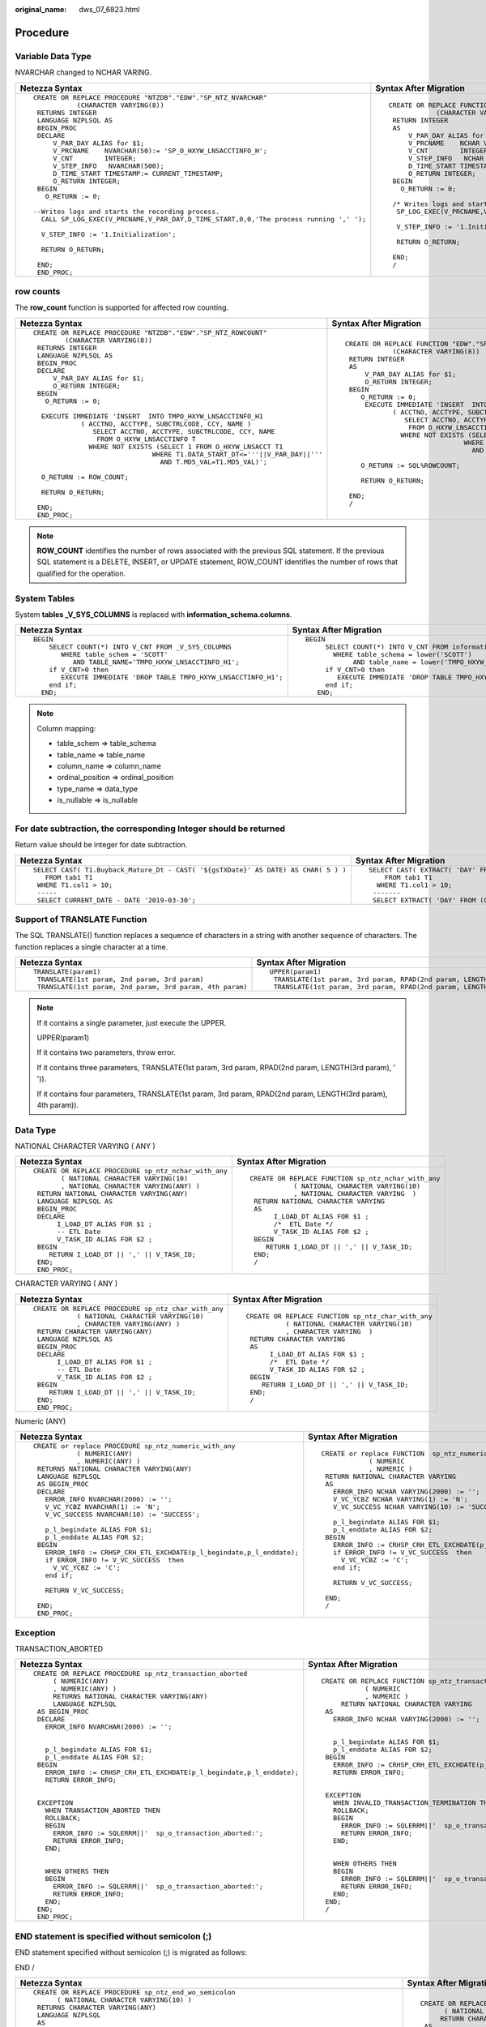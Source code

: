 :original_name: dws_07_6823.html

.. _dws_07_6823:

Procedure
=========

Variable Data Type
------------------

NVARCHAR changed to NCHAR VARING.

+-----------------------------------------------------------------------------------------+-----------------------------------------------------------------------------------+
| Netezza Syntax                                                                          | Syntax After Migration                                                            |
+=========================================================================================+===================================================================================+
| ::                                                                                      | ::                                                                                |
|                                                                                         |                                                                                   |
|    CREATE OR REPLACE PROCEDURE "NTZDB"."EDW"."SP_NTZ_NVARCHAR"                          |    CREATE OR REPLACE FUNCTION "EDW"."SP_NTZ_NVARCHAR"                             |
|               (CHARACTER VARYING(8))                                                    |                (CHARACTER VARYING(8))                                             |
|     RETURNS INTEGER                                                                     |     RETURN INTEGER                                                                |
|     LANGUAGE NZPLSQL AS                                                                 |     AS                                                                            |
|     BEGIN_PROC                                                                          |         V_PAR_DAY ALIAS for $1;                                                   |
|     DECLARE                                                                             |         V_PRCNAME    NCHAR VARYING(50):= 'SP_O_HXYW_LNSACCTINFO_H';               |
|         V_PAR_DAY ALIAS for $1;                                                         |         V_CNT        INTEGER;                                                     |
|         V_PRCNAME    NVARCHAR(50):= 'SP_O_HXYW_LNSACCTINFO_H';                          |         V_STEP_INFO   NCHAR VARYING(500);                                         |
|         V_CNT        INTEGER;                                                           |         D_TIME_START TIMESTAMP:= CURRENT_TIMESTAMP;                               |
|         V_STEP_INFO   NVARCHAR(500);                                                    |         O_RETURN INTEGER;                                                         |
|         D_TIME_START TIMESTAMP:= CURRENT_TIMESTAMP;                                     |     BEGIN                                                                         |
|         O_RETURN INTEGER;                                                               |       O_RETURN := 0;                                                              |
|     BEGIN                                                                               |                                                                                   |
|       O_RETURN := 0;                                                                    |     /* Writes logs and starts the recording process. */                           |
|                                                                                         |      SP_LOG_EXEC(V_PRCNAME,V_PAR_DAY,D_TIME_START,0,0,'The process running',' '); |
|    --Writes logs and starts the recording process.                                      |                                                                                   |
|      CALL SP_LOG_EXEC(V_PRCNAME,V_PAR_DAY,D_TIME_START,0,0,'The process running ',' '); |      V_STEP_INFO := '1.Initialization';                                           |
|                                                                                         |                                                                                   |
|      V_STEP_INFO := '1.Initialization';                                                 |      RETURN O_RETURN;                                                             |
|                                                                                         |                                                                                   |
|      RETURN O_RETURN;                                                                   |     END;                                                                          |
|                                                                                         |     /                                                                             |
|     END;                                                                                |                                                                                   |
|     END_PROC;                                                                           |                                                                                   |
+-----------------------------------------------------------------------------------------+-----------------------------------------------------------------------------------+

row counts
----------

The **row_count** function is supported for affected row counting.

+--------------------------------------------------------------------------------+--------------------------------------------------------------------------------+
| Netezza Syntax                                                                 | Syntax After Migration                                                         |
+================================================================================+================================================================================+
| ::                                                                             | ::                                                                             |
|                                                                                |                                                                                |
|    CREATE OR REPLACE PROCEDURE "NTZDB"."EDW"."SP_NTZ_ROWCOUNT"                 |    CREATE OR REPLACE FUNCTION "EDW"."SP_NTZ_ROWCOUNT"                          |
|            (CHARACTER VARYING(8))                                              |                (CHARACTER VARYING(8))                                          |
|     RETURNS INTEGER                                                            |     RETURN INTEGER                                                             |
|     LANGUAGE NZPLSQL AS                                                        |     AS                                                                         |
|     BEGIN_PROC                                                                 |         V_PAR_DAY ALIAS for $1;                                                |
|     DECLARE                                                                    |         O_RETURN INTEGER;                                                      |
|         V_PAR_DAY ALIAS for $1;                                                |     BEGIN                                                                      |
|         O_RETURN INTEGER;                                                      |        O_RETURN := 0;                                                          |
|     BEGIN                                                                      |         EXECUTE IMMEDIATE 'INSERT  INTO TMPO_HXYW_LNSACCTINFO_H1               |
|       O_RETURN := 0;                                                           |                ( ACCTNO, ACCTYPE, SUBCTRLCODE, CCY, NAME )                     |
|                                                                                |                   SELECT ACCTNO, ACCTYPE, SUBCTRLCODE, CCY, NAME               |
|      EXECUTE IMMEDIATE 'INSERT  INTO TMPO_HXYW_LNSACCTINFO_H1                  |                    FROM O_HXYW_LNSACCTINFO T                                   |
|                ( ACCTNO, ACCTYPE, SUBCTRLCODE, CCY, NAME )                     |                  WHERE NOT EXISTS (SELECT 1 FROM O_HXYW_LNSACCT T1             |
|                   SELECT ACCTNO, ACCTYPE, SUBCTRLCODE, CCY, NAME               |                                  WHERE T1.DATA_START_DT<='''||V_PAR_DAY||'''   |
|                    FROM O_HXYW_LNSACCTINFO T                                   |                                    AND T.MD5_VAL=T1.MD5_VAL)';                 |
|                  WHERE NOT EXISTS (SELECT 1 FROM O_HXYW_LNSACCT T1             |                                                                                |
|                                  WHERE T1.DATA_START_DT<='''||V_PAR_DAY||'''   |        O_RETURN := SQL%ROWCOUNT;                                               |
|                                    AND T.MD5_VAL=T1.MD5_VAL)';                 |                                                                                |
|                                                                                |        RETURN O_RETURN;                                                        |
|      O_RETURN := ROW_COUNT;                                                    |                                                                                |
|                                                                                |     END;                                                                       |
|      RETURN O_RETURN;                                                          |     /                                                                          |
|                                                                                |                                                                                |
|     END;                                                                       |                                                                                |
|     END_PROC;                                                                  |                                                                                |
+--------------------------------------------------------------------------------+--------------------------------------------------------------------------------+

.. note::

   **ROW_COUNT** identifies the number of rows associated with the previous SQL statement. If the previous SQL statement is a DELETE, INSERT, or UPDATE statement, ROW_COUNT identifies the number of rows that qualified for the operation.

System Tables
-------------

System **tables \_V_SYS_COLUMNS** is replaced with **information_schema.columns**.

+----------------------------------------------------------------------+----------------------------------------------------------------------+
| Netezza Syntax                                                       | Syntax After Migration                                               |
+======================================================================+======================================================================+
| ::                                                                   | ::                                                                   |
|                                                                      |                                                                      |
|     BEGIN                                                            |    BEGIN                                                             |
|         SELECT COUNT(*) INTO V_CNT FROM _V_SYS_COLUMNS               |         SELECT COUNT(*) INTO V_CNT FROM information_schema.columns   |
|            WHERE table_schem = 'SCOTT'                               |           WHERE table_schema = lower('SCOTT')                        |
|               AND TABLE_NAME='TMPO_HXYW_LNSACCTINFO_H1';             |                AND table_name = lower('TMPO_HXYW_LNSACCTINFO_H1');   |
|         if V_CNT>0 then                                              |         if V_CNT>0 then                                              |
|            EXECUTE IMMEDIATE 'DROP TABLE TMPO_HXYW_LNSACCTINFO_H1';  |            EXECUTE IMMEDIATE 'DROP TABLE TMPO_HXYW_LNSACCTINFO_H1';  |
|         end if;                                                      |         end if;                                                      |
|       END;                                                           |       END;                                                           |
+----------------------------------------------------------------------+----------------------------------------------------------------------+

.. note::

   Column mapping:

   -  table_schem => table_schema
   -  table_name => table_name
   -  column_name => column_name
   -  ordinal_position => ordinal_position
   -  type_name => data_type
   -  is_nullable => is_nullable

For date subtraction, the corresponding Integer should be returned
------------------------------------------------------------------

Return value should be integer for date subtraction.

+-------------------------------------------------------------------------------------+----------------------------------------------------------------------------------------------------------------+
| Netezza Syntax                                                                      | Syntax After Migration                                                                                         |
+=====================================================================================+================================================================================================================+
| ::                                                                                  | ::                                                                                                             |
|                                                                                     |                                                                                                                |
|    SELECT CAST( T1.Buyback_Mature_Dt - CAST( '${gsTXDate}' AS DATE) AS CHAR( 5 ) )  |    SELECT CAST( EXTRACT( 'DAY' FROM ( T1.Buyback_Mature_Dt - CAST( '${gsTXDate}' AS DATE ) ) ) AS CHAR( 5 ) )  |
|       FROM tab1 T1                                                                  |        FROM tab1 T1                                                                                            |
|     WHERE T1.col1 > 10;                                                             |      WHERE T1.col1 > 10;                                                                                       |
|     -----                                                                           |     -------                                                                                                    |
|     SELECT CURRENT_DATE - DATE '2019-03-30';                                        |     SELECT EXTRACT( 'DAY' FROM (CURRENT_DATE - CAST( '2019-03-30' AS DATE ) ) );                               |
+-------------------------------------------------------------------------------------+----------------------------------------------------------------------------------------------------------------+

Support of TRANSLATE Function
-----------------------------

The SQL TRANSLATE() function replaces a sequence of characters in a string with another sequence of characters. The function replaces a single character at a time.

+-----------------------------------------------------------+------------------------------------------------------------------------------------+
| Netezza Syntax                                            | Syntax After Migration                                                             |
+===========================================================+====================================================================================+
| ::                                                        | ::                                                                                 |
|                                                           |                                                                                    |
|    TRANSLATE(param1)                                      |    UPPER(param1)                                                                   |
|     TRANSLATE(1st param, 2nd param, 3rd param)            |     TRANSLATE(1st param, 3rd param, RPAD(2nd param, LENGTH(3rd param), ' '))       |
|     TRANSLATE(1st param, 2nd param, 3rd param, 4th param) |     TRANSLATE(1st param, 3rd param, RPAD(2nd param, LENGTH(3rd param), 4th param)) |
+-----------------------------------------------------------+------------------------------------------------------------------------------------+

.. note::

   If it contains a single parameter, just execute the UPPER.

   UPPER(param1)

   If it contains two parameters, throw error.

   If it contains three parameters, TRANSLATE(1st param, 3rd param, RPAD(2nd param, LENGTH(3rd param), ' ')).

   If it contains four parameters, TRANSLATE(1st param, 3rd param, RPAD(2nd param, LENGTH(3rd param), 4th param)).

Data Type
---------

NATIONAL CHARACTER VARYING ( ANY )

+--------------------------------------------------------+-------------------------------------------------------+
| Netezza Syntax                                         | Syntax After Migration                                |
+========================================================+=======================================================+
| ::                                                     | ::                                                    |
|                                                        |                                                       |
|    CREATE OR REPLACE PROCEDURE sp_ntz_nchar_with_any   |    CREATE OR REPLACE FUNCTION sp_ntz_nchar_with_any   |
|           ( NATIONAL CHARACTER VARYING(10)             |               ( NATIONAL CHARACTER VARYING(10)        |
|           , NATIONAL CHARACTER VARYING(ANY) )          |               , NATIONAL CHARACTER VARYING  )         |
|     RETURN NATIONAL CHARACTER VARYING(ANY)             |     RETURN NATIONAL CHARACTER VARYING                 |
|     LANGUAGE NZPLSQL AS                                |     AS                                                |
|     BEGIN_PROC                                         |          I_LOAD_DT ALIAS FOR $1 ;                     |
|     DECLARE                                            |          /*  ETL Date */                              |
|          I_LOAD_DT ALIAS FOR $1 ;                      |          V_TASK_ID ALIAS FOR $2 ;                     |
|          -- ETL Date                                   |     BEGIN                                             |
|          V_TASK_ID ALIAS FOR $2 ;                      |        RETURN I_LOAD_DT || ',' || V_TASK_ID;          |
|     BEGIN                                              |     END;                                              |
|        RETURN I_LOAD_DT || ',' || V_TASK_ID;           |     /                                                 |
|     END;                                               |                                                       |
|     END_PROC;                                          |                                                       |
+--------------------------------------------------------+-------------------------------------------------------+

CHARACTER VARYING ( ANY )

+-------------------------------------------------------+------------------------------------------------------+
| Netezza Syntax                                        | Syntax After Migration                               |
+=======================================================+======================================================+
| ::                                                    | ::                                                   |
|                                                       |                                                      |
|    CREATE OR REPLACE PROCEDURE sp_ntz_char_with_any   |    CREATE OR REPLACE FUNCTION sp_ntz_char_with_any   |
|               ( NATIONAL CHARACTER VARYING(10)        |              ( NATIONAL CHARACTER VARYING(10)        |
|               , CHARACTER VARYING(ANY) )              |              , CHARACTER VARYING  )                  |
|     RETURN CHARACTER VARYING(ANY)                     |     RETURN CHARACTER VARYING                         |
|     LANGUAGE NZPLSQL AS                               |     AS                                               |
|     BEGIN_PROC                                        |          I_LOAD_DT ALIAS FOR $1 ;                    |
|     DECLARE                                           |          /*  ETL Date */                             |
|          I_LOAD_DT ALIAS FOR $1 ;                     |          V_TASK_ID ALIAS FOR $2 ;                    |
|          -- ETL Date                                  |     BEGIN                                            |
|          V_TASK_ID ALIAS FOR $2 ;                     |        RETURN I_LOAD_DT || ',' || V_TASK_ID;         |
|     BEGIN                                             |     END;                                             |
|        RETURN I_LOAD_DT || ',' || V_TASK_ID;          |     /                                                |
|     END;                                              |                                                      |
|     END_PROC;                                         |                                                      |
+-------------------------------------------------------+------------------------------------------------------+

Numeric (ANY)

+-------------------------------------------------------------------------+-------------------------------------------------------------------------+
| Netezza Syntax                                                          | Syntax After Migration                                                  |
+=========================================================================+=========================================================================+
| ::                                                                      | ::                                                                      |
|                                                                         |                                                                         |
|    CREATE or replace PROCEDURE sp_ntz_numeric_with_any                  |    CREATE or replace FUNCTION  sp_ntz_numeric_with_any                  |
|               ( NUMERIC(ANY)                                            |                ( NUMERIC                                                |
|               , NUMERIC(ANY) )                                          |                , NUMERIC )                                              |
|     RETURNS NATIONAL CHARACTER VARYING(ANY)                             |     RETURN NATIONAL CHARACTER VARYING                                   |
|     LANGUAGE NZPLSQL                                                    |     AS                                                                  |
|     AS BEGIN_PROC                                                       |       ERROR_INFO NCHAR VARYING(2000) := '';                             |
|     DECLARE                                                             |       V_VC_YCBZ NCHAR VARYING(1) := 'N';                                |
|       ERROR_INFO NVARCHAR(2000) := '';                                  |       V_VC_SUCCESS NCHAR VARYING(10) := 'SUCCESS';                      |
|       V_VC_YCBZ NVARCHAR(1) := 'N';                                     |                                                                         |
|       V_VC_SUCCESS NVARCHAR(10) := 'SUCCESS';                           |       p_l_begindate ALIAS FOR $1;                                       |
|                                                                         |       p_l_enddate ALIAS FOR $2;                                         |
|       p_l_begindate ALIAS FOR $1;                                       |     BEGIN                                                               |
|       p_l_enddate ALIAS FOR $2;                                         |       ERROR_INFO := CRHSP_CRH_ETL_EXCHDATE(p_l_begindate,p_l_enddate);  |
|     BEGIN                                                               |       if ERROR_INFO != V_VC_SUCCESS  then                               |
|       ERROR_INFO := CRHSP_CRH_ETL_EXCHDATE(p_l_begindate,p_l_enddate);  |         V_VC_YCBZ := 'C';                                               |
|       if ERROR_INFO != V_VC_SUCCESS  then                               |       end if;                                                           |
|         V_VC_YCBZ := 'C';                                               |                                                                         |
|       end if;                                                           |       RETURN V_VC_SUCCESS;                                              |
|                                                                         |                                                                         |
|       RETURN V_VC_SUCCESS;                                              |     END;                                                                |
|                                                                         |     /                                                                   |
|     END;                                                                |                                                                         |
|     END_PROC;                                                           |                                                                         |
+-------------------------------------------------------------------------+-------------------------------------------------------------------------+

Exception
---------

TRANSACTION_ABORTED

+-------------------------------------------------------------------------+-------------------------------------------------------------------------+
| Netezza Syntax                                                          | Syntax After Migration                                                  |
+=========================================================================+=========================================================================+
| ::                                                                      | ::                                                                      |
|                                                                         |                                                                         |
|    CREATE OR REPLACE PROCEDURE sp_ntz_transaction_aborted               |    CREATE OR REPLACE FUNCTION sp_ntz_transaction_aborted                |
|         ( NUMERIC(ANY)                                                  |               ( NUMERIC                                                 |
|         , NUMERIC(ANY) )                                                |               , NUMERIC )                                               |
|         RETURNS NATIONAL CHARACTER VARYING(ANY)                         |         RETURN NATIONAL CHARACTER VARYING                               |
|         LANGUAGE NZPLSQL                                                |     AS                                                                  |
|     AS BEGIN_PROC                                                       |       ERROR_INFO NCHAR VARYING(2000) := '';                             |
|     DECLARE                                                             |                                                                         |
|       ERROR_INFO NVARCHAR(2000) := '';                                  |                                                                         |
|                                                                         |       p_l_begindate ALIAS FOR $1;                                       |
|                                                                         |       p_l_enddate ALIAS FOR $2;                                         |
|       p_l_begindate ALIAS FOR $1;                                       |     BEGIN                                                               |
|       p_l_enddate ALIAS FOR $2;                                         |       ERROR_INFO := CRHSP_CRH_ETL_EXCHDATE(p_l_begindate,p_l_enddate);  |
|     BEGIN                                                               |       RETURN ERROR_INFO;                                                |
|       ERROR_INFO := CRHSP_CRH_ETL_EXCHDATE(p_l_begindate,p_l_enddate);  |                                                                         |
|       RETURN ERROR_INFO;                                                |                                                                         |
|                                                                         |     EXCEPTION                                                           |
|                                                                         |       WHEN INVALID_TRANSACTION_TERMINATION THEN                         |
|     EXCEPTION                                                           |       ROLLBACK;                                                         |
|       WHEN TRANSACTION_ABORTED THEN                                     |       BEGIN                                                             |
|       ROLLBACK;                                                         |         ERROR_INFO := SQLERRM||'  sp_o_transaction_aborted:';           |
|       BEGIN                                                             |         RETURN ERROR_INFO;                                              |
|         ERROR_INFO := SQLERRM||'  sp_o_transaction_aborted:';           |       END;                                                              |
|         RETURN ERROR_INFO;                                              |                                                                         |
|       END;                                                              |                                                                         |
|                                                                         |       WHEN OTHERS THEN                                                  |
|                                                                         |       BEGIN                                                             |
|       WHEN OTHERS THEN                                                  |         ERROR_INFO := SQLERRM||'  sp_o_transaction_aborted:';           |
|       BEGIN                                                             |         RETURN ERROR_INFO;                                              |
|         ERROR_INFO := SQLERRM||'  sp_o_transaction_aborted:';           |       END;                                                              |
|         RETURN ERROR_INFO;                                              |     END;                                                                |
|       END;                                                              |     /                                                                   |
|     END;                                                                |                                                                         |
|     END_PROC;                                                           |                                                                         |
+-------------------------------------------------------------------------+-------------------------------------------------------------------------+

END statement is specified without semicolon (;)
------------------------------------------------

END statement specified without semicolon (;) is migrated as follows:

END /

+--------------------------------------------------------------------------------------------------+--------------------------------------------------------------------------------------------------+
| Netezza Syntax                                                                                   | Syntax After Migration                                                                           |
+==================================================================================================+==================================================================================================+
| ::                                                                                               | ::                                                                                               |
|                                                                                                  |                                                                                                  |
|    CREATE OR REPLACE PROCEDURE sp_ntz_end_wo_semicolon                                           |    CREATE OR REPLACE FUNCTION sp_ntz_end_wo_semicolon                                            |
|          ( NATIONAL CHARACTER VARYING(10) )                                                      |          ( NATIONAL CHARACTER VARYING(10) )                                                      |
|     RETURNS CHARACTER VARYING(ANY)                                                               |         RETURN CHARACTER VARYING                                                                 |
|     LANGUAGE NZPLSQL                                                                             |     AS                                                                                           |
|     AS                                                                                           |        v_B64 Varchar(64) := 'ABCDEFGHIJKLMNOPQRSTUVWXYZabcdefghijklmnopqrstuvwxyz0123456789+/';  |
|     BEGIN_PROC                                                                                   |        v_I int := 0;                                                                             |
|     DECLARE                                                                                      |        v_J int := 0;                                                                             |
|        v_B64 Varchar(64) := 'ABCDEFGHIJKLMNOPQRSTUVWXYZabcdefghijklmnopqrstuvwxyz0123456789+/';  |        v_K int := 0;                                                                             |
|        v_I int := 0;                                                                             |        v_N int := 0;                                                                             |
|        v_J int := 0;                                                                             |        v_out Numeric(38,0) := 0;                                                                 |
|        v_K int := 0;                                                                             |        I_LOAD_DT ALIAS FOR $1;                                                                   |
|        v_N int := 0;                                                                             |                                                                                                  |
|        v_out Numeric(38,0) := 0;                                                                 |       BEGIN                                                                                      |
|        I_LOAD_DT ALIAS FOR $1;                                                                   |         v_N:=Length(v_B64);                                                                      |
|                                                                                                  |         FOR v_I In Reverse 1..Length(IN_base64)                                                  |
|     BEGIN                                                                                        |         LOOP                                                                                     |
|         v_N:=Length(v_B64);                                                                      |           v_J:=Instr(v_B64,Substr(IN_base64,v_I,1))-1;                                           |
|         FOR v_I In Reverse 1..Length(IN_base64)                                                  |           If v_J <0 Then                                                                         |
|         LOOP                                                                                     |             RETURN -1;                                                                           |
|           v_J:=Instr(v_B64,Substr(IN_base64,v_I,1))-1;                                           |           End If;                                                                                |
|           If v_J <0 Then                                                                         |           V_Out:=V_Out+v_J*(v_N**v_K);                                                           |
|             RETURN -1;                                                                           |           v_K:=v_K+1;                                                                            |
|           End If;                                                                                |         END LOOP;                                                                                |
|           V_Out:=V_Out+v_J*(v_N**v_K);                                                           |         RETURN V_Out;                                                                            |
|           v_K:=v_K+1;                                                                            |       END;                                                                                       |
|         END LOOP;                                                                                |     /                                                                                            |
|         RETURN V_Out;                                                                            |                                                                                                  |
|     END                                                                                          |                                                                                                  |
|     END_PROC;                                                                                    |                                                                                                  |
+--------------------------------------------------------------------------------------------------+--------------------------------------------------------------------------------------------------+

LOOP
----

+----------------------------------------------------------------+---------------------------------------------------------------+
| Netezza Syntax                                                 | Syntax After Migration                                        |
+================================================================+===============================================================+
| ::                                                             | ::                                                            |
|                                                                |                                                               |
|    CREATE OR REPLACE PROCEDURE sp_ntz_for_loop_with_more_dots  |    CREATE OR REPLACE FUNCTION sp_ntz_for_loop_with_more_dots  |
|          ( INTEGER )                                           |          ( INTEGER )                                          |
|         RETURNS CHARACTER VARYING(ANY)                         |       RETURN CHARACTER VARYING                                |
|         LANGUAGE NZPLSQL                                       |       AS                                                      |
|     AS BEGIN_PROC                                              |             p_abc INTEGER ;                                   |
|     DECLARE p_abc  INTEGER;                                    |             p_bcd  INTEGER;                                   |
|             p_bcd  INTEGER;                                    |             p_var1 ALIAS FOR $1;                              |
|             p_var1 ALIAS FOR $1;                               |                                                               |
|     BEGIN                                                      |     BEGIN                                                     |
|          p_bcd := ISNULL(p_var1, 10);                          |          p_bcd := NVL(p_var1, 10);                            |
|          RAISE NOTICE 'p_bcd=%', p_bcd;                        |                                                               |
|                                                                |          RAISE NOTICE 'p_bcd=%', p_bcd;                       |
|          FOR p_abc IN 0...(p_bcd)                              |                                                               |
|          LOOP                                                  |          FOR p_abc IN 0..(p_bcd)                              |
|               RAISE NOTICE 'hello world %', p_abc;             |          LOOP                                                 |
|          END LOOP;                                             |               RAISE NOTICE 'hello world %', p_abc;            |
|                                                                |                                                               |
|     END;                                                       |          END LOOP;                                            |
|     END_PROC;                                                  |                                                               |
|                                                                |     END;                                                      |
|                                                                |     /                                                         |
+----------------------------------------------------------------+---------------------------------------------------------------+

GaussDB(DWS) Keywords
---------------------

CURSOR

+-----------------------------------------------------------+----------------------------------------------------------------+
| Netezza Syntax                                            | Syntax After Migration                                         |
+===========================================================+================================================================+
| ::                                                        | ::                                                             |
|                                                           |                                                                |
|    CREATE OR REPLACE PROCEDURE sp_ntz_keyword_cursor()    |    CREATE OR REPLACE FUNCTION sp_ntz_keyword_cursor()          |
|         RETURNS INTEGER                                   |         RETURN INTEGER                                         |
|         LANGUAGE NZPLSQL                                  |     AS                                                         |
|     AS BEGIN_PROC                                         |        tablename NCHAR VARYING(100);                           |
|     DECLARE                                               |        mig_cursor RECORD;                                      |
|        tablename NVARCHAR(100);                           |     BEGIN                                                      |
|        cursor RECORD;                                     |        FOR mig_cursor IN (SELECT t.TABLENAME FROM _V_TABLE t   |
|     BEGIN                                                 |                       WHERE TABLENAME LIKE 'T_ODS_CRM%')       |
|        FOR cursor IN SELECT t.TABLENAME FROM _V_TABLE t   |        LOOP                                                    |
|                       WHERE TABLENAME LIKE 'T_ODS_CRM%'   |             tablename := mig_cursor.TABLENAME;                 |
|        LOOP                                               |        END LOOP;                                               |
|             tablename := cursor.TABLENAME;                |     END;                                                       |
|        END LOOP;                                          |     /                                                          |
|     END;                                                  |                                                                |
|     END_PROC;                                             |                                                                |
+-----------------------------------------------------------+----------------------------------------------------------------+

DECLARE
-------

+----------------------------------------------------------------------------------------------------------------------------------------------------------------------+----------------------------------------------------------------------------------------------------------------------------------------------------------------------+
| Netezza Syntax                                                                                                                                                       | Syntax After Migration                                                                                                                                               |
+======================================================================================================================================================================+======================================================================================================================================================================+
| ::                                                                                                                                                                   | ::                                                                                                                                                                   |
|                                                                                                                                                                      |                                                                                                                                                                      |
|    CREATE OR REPLACE PROCEDURE sp_ntz_declare_inside_begin                                                                                                           |    CREATE OR REPLACE FUNCTION sp_ntz_declare_inside_begin                                                                                                            |
|          ( NATIONAL CHARACTER VARYING(10) )                                                                                                                          |          ( NATIONAL CHARACTER VARYING(10) )                                                                                                                          |
|     RETURNS INTEGER                                                                                                                                                  |     RETURN INTEGER                                                                                                                                                   |
|     LANGUAGE NZPLSQL                                                                                                                                                 |     AS                                                                                                                                                               |
|     AS BEGIN_PROC                                                                                                                                                    |         I_LOAD_DT ALIAS FOR $1;                                                                                                                                      |
|     DECLARE                                                                                                                                                          |     BEGIN                                                                                                                                                            |
|         I_LOAD_DT ALIAS FOR $1;                                                                                                                                      |        DECLARE                                                                                                                                                       |
|     BEGIN                                                                                                                                                            |                MYCUR              RECORD;                                                                                                                            |
|        DECLARE                                                                                                                                                       |                VIEWSQL1           NCHAR VARYING(4000);                                                                                                               |
|                MYCUR              RECORD;                                                                                                                            |        BEGIN                                                                                                                                                         |
|                VIEWSQL1           NVARCHAR(4000);                                                                                                                    |        FOR MYCUR IN ( SELECT VIEWNAME,VIEWSQL                                                                                                                        |
|        BEGIN                                                                                                                                                         |                            FROM T_DDW_AUTO_F5_VIEW_DEFINE                                                                                                            |
|        FOR MYCUR IN ( SELECT VIEWNAME,VIEWSQL                                                                                                                        |            WHERE OWNER = 'ODS_PROD' )                                                                                                                                |
|                            FROM T_DDW_AUTO_F5_VIEW_DEFINE                                                                                                            |              LOOP                                                                                                                                                    |
|            WHERE OWNER = 'ODS_PROD' )                                                                                                                                |                   VIEWSQL1 := MYCUR.VIEWSQL;                                                                                                                         |
|              LOOP                                                                                                                                                    |                   WHILE INSTR(VIEWSQL1,'v_p_etldate') > 0                                                                                                            |
|                   VIEWSQL1 := MYCUR.VIEWSQL;                                                                                                                         |          LOOP                                                                                                                                                        |
|                   WHILE INSTR(VIEWSQL1,'v_p_etldate') > 0                                                                                                            |                       VIEWSQL1 := SUBSTR(VIEWSQL1,1,INSTR(VIEWSQL1,'v_p_etldate') - 1)||''''||I_LOAD_DT||''''||SUBSTR(VIEWSQL1,INSTR(VIEWSQL1,'v_p_etldate') + 11);  |
|          LOOP                                                                                                                                                        |                   END LOOP;                                                                                                                                          |
|                       VIEWSQL1 := SUBSTR(VIEWSQL1,1,INSTR(VIEWSQL1,'v_p_etldate') - 1)||''''||I_LOAD_DT||''''||SUBSTR(VIEWSQL1,INSTR(VIEWSQL1,'v_p_etldate') + 11);  |                                                                                                                                                                      |
|                   END LOOP;                                                                                                                                          |                                                                                                                                                                      |
|                                                                                                                                                                      |                   EXECUTE IMMEDIATE VIEWSQL1;                                                                                                                        |
|                                                                                                                                                                      |              END LOOP;                                                                                                                                               |
|                   EXECUTE IMMEDIATE VIEWSQL1;                                                                                                                        |        END;                                                                                                                                                          |
|              END LOOP;                                                                                                                                               |                                                                                                                                                                      |
|        END;                                                                                                                                                          |                                                                                                                                                                      |
|                                                                                                                                                                      |        RETURN 0;                                                                                                                                                     |
|                                                                                                                                                                      |     END;                                                                                                                                                             |
|        RETURN 0;                                                                                                                                                     |     /                                                                                                                                                                |
|     END;                                                                                                                                                             |                                                                                                                                                                      |
|     END_PROC;                                                                                                                                                        |                                                                                                                                                                      |
+----------------------------------------------------------------------------------------------------------------------------------------------------------------------+----------------------------------------------------------------------------------------------------------------------------------------------------------------------+

EXECUTE AS CALLER
-----------------

+--------------------------------------------------------+------------------------------------------------------+
| Netezza Syntax                                         | Syntax After Migration                               |
+========================================================+======================================================+
| ::                                                     | ::                                                   |
|                                                        |                                                      |
|    CREATE OR REPLACE PROCEDURE  sp_ntz_exec_as_caller  |    CREATE OR REPLACE FUNCTION sp_ntz_exec_as_caller  |
|          ( CHARACTER VARYING(512) )                    |          ( CHARACTER VARYING(512) )                  |
|         RETURNS INTEGER                                |         RETURN INTEGER                               |
|         LANGUAGE NZPLSQL                               |        SECURITY INVOKER                              |
|         EXECUTE AS CALLER                              |     AS                                               |
|     AS BEGIN_PROC                                      |      SQL ALIAS FOR $1;                               |
|     DECLARE                                            |     BEGIN                                            |
|      SQL ALIAS FOR $1;                                 |         EXECUTE IMMEDIATE SQL;                       |
|     BEGIN                                              |         RETURN 0;                                    |
|      EXECUTE IMMEDIATE SQL;                            |     END;                                             |
|      RETURN 0;                                         |     /                                                |
|     END;                                               |     ------------------------                         |
|     END_PROC;                                          |     CREATE OR REPLACE FUNCTION sp_ntz_exec_as_owner  |
|     ------------------------                           |          ( CHARACTER VARYING(512) )                  |
|     CREATE or replace PROCEDURE  sp_ntz_exec_as_owner  |         RETURN INTEGER                               |
|          ( CHARACTER VARYING(512) )                    |        SECURITY DEFINER                              |
|         RETURNS INTEGER                                |     AS                                               |
|         LANGUAGE NZPLSQL                               |      SQL ALIAS FOR $1;                               |
|         EXECUTE AS OWNER                               |     BEGIN                                            |
|     AS BEGIN_PROC                                      |         EXECUTE IMMEDIATE SQL;                       |
|     DECLARE                                            |         RETURN 0;                                    |
|      SQL ALIAS FOR $1;                                 |     END;                                             |
|     BEGIN                                              |     /                                                |
|      EXECUTE IMMEDIATE SQL;                            |                                                      |
|      RETURN 0;                                         |                                                      |
|     END;                                               |                                                      |
|     END_PROC;                                          |                                                      |
+--------------------------------------------------------+------------------------------------------------------+

Expression
----------

SELECT result assign into variable.

+----------------------------------------------------------------------------------------------------------------------------------+----------------------------------------------------------------------------------------------------------------------------------+
| Netezza Syntax                                                                                                                   | Syntax After Migration                                                                                                           |
+==================================================================================================================================+==================================================================================================================================+
| ::                                                                                                                               | ::                                                                                                                               |
|                                                                                                                                  |                                                                                                                                  |
|    CREATE OR REPLACE PROCEDURE sp_sel_res_to_var                                                                                 |    CREATE OR REPLACE FUNCTION sp_sel_res_to_var                                                                                  |
|       ( NATIONAL CHARACTER VARYING(10) )                                                                                         |       ( NATIONAL CHARACTER VARYING(10) )                                                                                         |
|         RETURNS CHARACTER VARYING(ANY)                                                                                           |         RETURN CHARACTER VARYING                                                                                                 |
|         LANGUAGE NZPLSQL                                                                                                         |     AS                                                                                                                           |
|     AS BEGIN_PROC                                                                                                                |          counts INTEGER := 0 ;                                                                                                   |
|     DECLARE                                                                                                                      |          I_LOAD_DT ALIAS FOR $1 ;                                                                                                |
|          counts INTEGER := 0 ;                                                                                                   |     BEGIN                                                                                                                        |
|          I_LOAD_DT ALIAS FOR $1 ;                                                                                                |                                                                                                                                  |
|     BEGIN                                                                                                                        |             SELECT COUNT(*)                                                                                                      |
|                                                                                                                                  |         INTO COUNTS                                                                                                              |
|             COUNTS := SELECT COUNT( * )                                                                                          |               FROM tb_sel_res_to_var                                                                                             |
|                         FROM tb_sel_res_to_var                                                                                   |              WHERE ETLDATE = I_LOAD_DT;                                                                                          |
|                        WHERE ETLDATE = I_LOAD_DT;                                                                                |                                                                                                                                  |
|                                                                                                                                  |       EXECUTE IMMEDIATE 'insert into TABLES_COUNTS values( ''tb_sel_res_to_var'', ''' || I_LOAD_DT || ''', ' || COUNTS || ')' ;  |
|       EXECUTE IMMEDIATE 'insert into TABLES_COUNTS values( ''tb_sel_res_to_var'', ''' || I_LOAD_DT || ''', ' || COUNTS || ')' ;  |                                                                                                                                  |
|                                                                                                                                  |          RETURN '0' ;                                                                                                            |
|          RETURN '0' ;                                                                                                            |     END;                                                                                                                         |
|     END;                                                                                                                         |     /                                                                                                                            |
|     END_PROC;                                                                                                                    |                                                                                                                                  |
+----------------------------------------------------------------------------------------------------------------------------------+----------------------------------------------------------------------------------------------------------------------------------+
